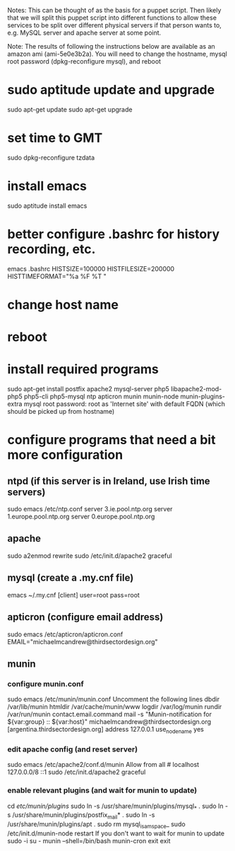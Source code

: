 Notes: This can be thought of as the basis for a puppet script.  Then likely that we will split this puppet script into different functions to allow these services to be split over different physical servers if that person wants to, e.g. MySQL server and apache server at some point.

Note: The results of following the instructions below are available as an amazon ami (ami-5e0e3b2a).  You will need to change the hostname, mysql root password (dpkg-reconfigure mysql), and reboot

* sudo aptitude update and upgrade
sudo apt-get update
sudo apt-get upgrade
* set time to GMT
sudo dpkg-reconfigure tzdata
* install emacs
sudo aptitude install emacs
* better configure .bashrc for history recording, etc.
emacs .bashrc
HISTSIZE=100000
HISTFILESIZE=200000
HISTTIMEFORMAT="%a %F %T "
* change host name
* reboot
* install required programs
sudo apt-get install postfix apache2 mysql-server php5 libapache2-mod-php5 php5-cli php5-mysql ntp apticron munin munin-node munin-plugins-extra
mysql root password: root
as 'Internet site' with default FQDN (which should be picked up from hostname)
* configure programs that need a bit more configuration
** ntpd (if this server is in Ireland, use Irish time servers)
sudo emacs /etc/ntp.conf
server 3.ie.pool.ntp.org
server 1.europe.pool.ntp.org
server 0.europe.pool.ntp.org
** apache
sudo a2enmod rewrite
sudo /etc/init.d/apache2 graceful
** mysql (create a .my.cnf file)
emacs ~/.my.cnf
[client]
user=root
pass=root
** apticron (configure email address)
sudo emacs /etc/apticron/apticron.conf
EMAIL="michaelmcandrew@thirdsectordesign.org"
** munin
*** configure munin.conf
sudo emacs /etc/munin/munin.conf
Uncomment the following lines 
dbdir   /var/lib/munin
htmldir /var/cache/munin/www
logdir /var/log/munin
rundir  /var/run/munin
contact.email.command mail -s "Munin-notification for ${var:group} :: ${var:host}" michaelmcandrew@thirdsectordesign.org
[argentina.thirdsectordesign.org]
    address 127.0.0.1
    use_node_name yes
*** edit apache config (and reset server)
sudo emacs /etc/apache2/conf.d/munin
        Allow from all # localhost 127.0.0.0/8 ::1
sudo /etc/init.d/apache2 graceful
*** enable relevant plugins (and wait for munin to update)
cd /etc/munin/plugins/
sudo ln -s /usr/share/munin/plugins/mysql_* .
sudo ln -s /usr/share/munin/plugins/postfix_mail* .
sudo ln -s /usr/share/munin/plugins/apt .
sudo rm mysql_isam_space_
sudo /etc/init.d/munin-node restart
If you don't want to wait for munin to update
sudo -i
su - munin --shell=/bin/bash
munin-cron
exit
exit
